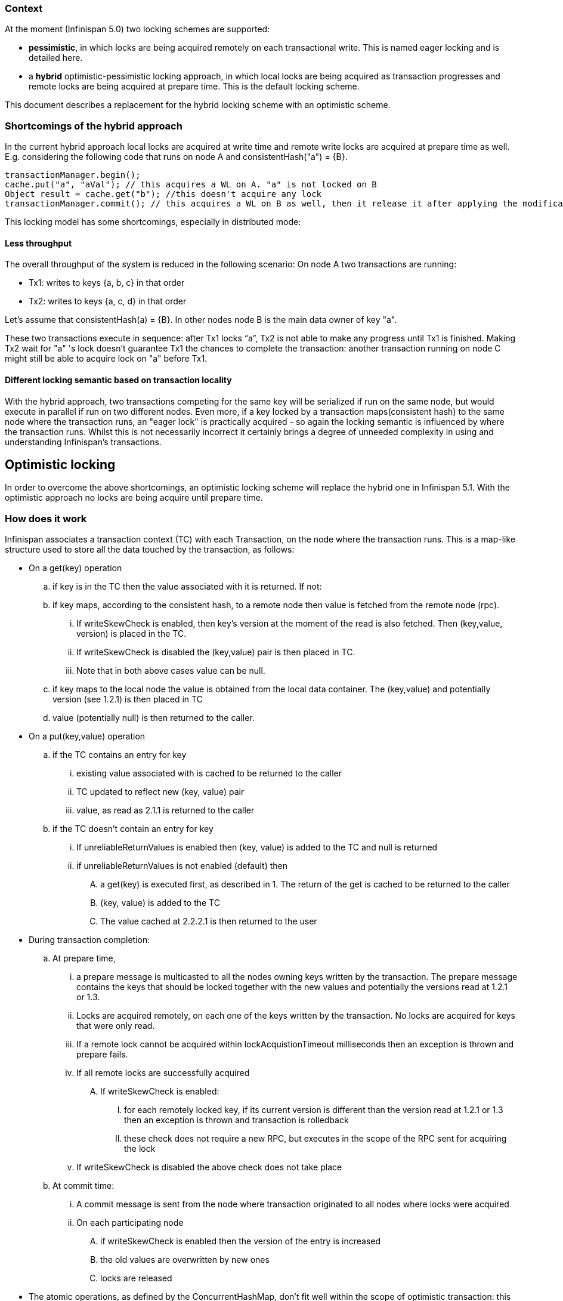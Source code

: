 === Context
At the moment (Infinispan 5.0) two locking schemes are supported:

* *pessimistic*, in which locks are being acquired remotely on each transactional write.  This is named eager locking and is detailed here.
* a *hybrid* optimistic-pessimistic locking approach, in which local locks are being acquired as transaction progresses and remote locks are being acquired at prepare time. This is the default locking scheme.

This document describes a replacement for the hybrid locking scheme with an optimistic scheme. 

=== Shortcomings of the hybrid approach
In the current hybrid approach local locks are acquired at write time and remote write locks are acquired at prepare time as well.
E.g. considering the following code that runs on node A and consistentHash("a") = {B}.

 transactionManager.begin();
 cache.put("a", "aVal"); // this acquires a WL on A. "a" is not locked on B
 Object result = cache.get("b"); //this doesn't acquire any lock
 transactionManager.commit(); // this acquires a WL on B as well, then it release it after applying the modification

This locking model has some shortcomings, especially in distributed mode:

==== Less throughput
The overall throughput of the system is reduced in the following scenario:
On node A two transactions are running:

* Tx1: writes to keys {a, b, c} in that order
* Tx2: writes to keys {a, c, d} in that order

Let's assume that consistentHash(a) = {B}. In other nodes node B is the main data owner of key "a".

These two transactions execute in sequence: after Tx1 locks “a”, Tx2 is not able to make any progress until Tx1 is finished. Making Tx2 wait for "a" 's lock doesn't guarantee Tx1 the chances to complete the transaction: another transaction running on node C might still be able to acquire lock on "a" before Tx1.

==== Different locking semantic based on transaction locality
With the hybrid approach, two transactions competing for the same key will be serialized if run on the same node, but would execute in parallel  if run on two different nodes. Even more, if a key locked by a transaction maps(consistent hash) to the same node where the transaction runs, an "eager lock" is practically acquired - so again the locking semantic is influenced by where the transaction runs. Whilst this is not necessarily incorrect it certainly brings a degree of unneeded complexity in using and understanding Infinispan's transactions.  

== Optimistic locking
In order to overcome the above shortcomings, an optimistic locking scheme will replace the hybrid one in Infinispan 5.1. With the optimistic approach no locks are being acquire until prepare time.

=== How does it work
Infinispan associates a transaction context (TC) with each Transaction, on the node where the transaction runs. This is a map-like structure used to store all the data touched by the transaction, as follows:

* On a get(key) operation
.. if key is in the TC then the value associated with it is returned. If not:
.. if key maps, according to the consistent hash, to a remote node then value is fetched from the remote node (rpc).
... If writeSkewCheck is enabled, then key's version at the moment of the read is also fetched. Then (key,value, version) is placed in the TC.
... If writeSkewCheck is disabled the (key,value) pair is then placed in TC.
... Note that in both above cases value can be null.
.. if key maps to the local node the value is obtained from the local data container. The (key,value) and potentially version (see 1.2.1) is then placed in TC
.. value (potentially null) is then returned to the caller.
* On a put(key,value) operation
.. if the TC contains an entry for key 
... existing value associated with is cached to be returned to the caller
... TC updated to reflect new (key, value) pair
... value, as read as 2.1.1 is returned to the caller
.. if the TC doesn't contain an entry for key
... If unreliableReturnValues is enabled then (key, value) is added to the TC and null is returned 
... if unreliableReturnValues is not enabled (default) then
.... a get(key) is executed first, as described in 1. The return of the get is cached to be returned to the caller
.... (key, value) is added to the TC
.... The value cached at 2.2.2.1 is then returned to the user
* During transaction completion:
.. At prepare time,
... a prepare message is multicasted to all the nodes owning keys written by the transaction. The prepare message contains the keys that should be locked together with the new values and potentially the versions read at 1.2.1 or 1.3.
... Locks are acquired remotely, on each one of the keys written by the transaction. No locks are acquired for keys that were only read.
... If a remote lock cannot be acquired within lockAcquistionTimeout milliseconds then an exception is thrown and prepare fails.
... If all remote locks are successfully acquired
.... If writeSkewCheck is enabled:
..... for each remotely locked key, if its current version is different than the version read at 1.2.1 or 1.3 then an exception is thrown and transaction is rolledback
..... these check does not require a new RPC, but executes in the scope of the RPC sent for acquiring the lock
...  If writeSkewCheck is disabled the above check does not take place
.. At commit time:
... A commit message is sent from the node where transaction originated to all nodes where locks were acquired
... On each participating node
.... if writeSkewCheck is enabled then the version of the entry is increased
.... the old values are overwritten by new ones
.... locks are released
* The atomic operations, as defined by the ConcurrentHashMap, don't fit well within the scope of optimistic transaction: this is because there is a discrepancy between the value returned by the operation and the value and the fact that the operation is applied or not:
** E.g. putIfAbsent(key, value) might return true as there's no entry for key in TC, but in fact there might be a value committed by another transaction.
**  Later on, at prepare time when the same operation is applied on the node that actually holds key, it might not succeed as another transaction has updated key in between, but the return value of the method was already evaluated long before this point.
**  In order to solve this problem, if an atomic operations happens within the scope of a transaction, Infinispan forces a writeSkewCheck at commit time. The  writeSkewCheck, optional otherwise, makes sure that the decision made at prepare time still stands at commit time.

=== Related
* The JIRA tracking the implementation for this is link:https://issues.jboss.org/browse/ISPN-1131[ISPN-1131]
